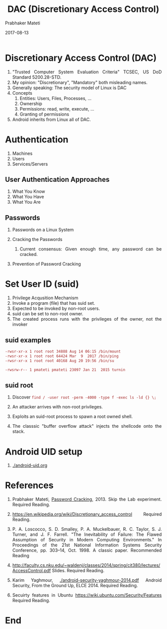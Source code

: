 # -*- mode: org -*-
#+DATE: 2017-08-13
#+TITLE: DAC (Discretionary Access Control)
#+AUTHOR: Prabhaker Mateti
#+HTML_LINK_HOME: ../../
#+HTML_LINK_UP: ../../Lectures
#+HTML_HEAD: <style> P,li {text-align: justify} code {color: brown;} @media screen {BODY {margin: 10%} }</style>
#+BIND: org-html-preamble-format (("en" "%d <a href=\"../../Top/\"> TOP</a> | <a href=\"DAC-slides.html\"> Slides</a>"))
#+BIND: org-html-postamble-format (("en" "<hr size=1>Copyright &copy; 2017 %e &bull; <a href=\"http://www.wright.edu/~pmateti\">www.wright.edu/~pmateti</a> %d"))
#+STARTUP:showeverything
#+OPTIONS: toc:2


* Discretionary Access Control (DAC)

1. "Trusted Computer System Evaluation Criteria" TCSEC, US DoD Standard 5200.28-STD.
2. My opinion: "Discretionary", "Mandatory" both misleading names.
3. Generally speaking: The security model of Linux is DAC
4. Concepts
   1. Entities: Users, Files, Processes, ...
   1. Ownership
   2. Permissions: read, write, execute, ...
   3. Granting of permissions
5. Android inherits from Linux all of DAC.

* Authentication

1. Machines
1. Users
1. Services/Servers

** User Authentication Approaches

   1. What You Know
   2. What You Have
   3. What You Are

** Passwords

1. Passwords on a Linux System

1. Cracking the Passwords
   1. Current consensus: Given enough time, any password can be cracked.

1. Prevention of Password Cracking

* Set User ID (suid)

1. Privilege Acqusition Mechanism
1. Invoke a program (file) that has suid set.
1. Expected to be invoked by non-root users.
1. suid can be set to non-root owner.
1. The created process runs with the privileges of the owner, not the
   invoker

** suid examples

  #+begin_src bash
-rwsr-xr-x 1 root root 34888 Aug 14 06:15 /bin/mount
-rwsr-xr-x 1 root root 64424 Mar  9  2017 /bin/ping
-rwsr-xr-x 1 root root 40168 Aug 20 19:56 /bin/su

-rwsrw-r-- 1 pmateti pmateti 23097 Jan 21  2015 turnin
#+end_src

** suid root

1. Discover =find / -user root -perm -4000 -type f -exec ls -ld {} \;=

1. An attacker arrives with non-root privileges.
1. Exploits an suid-root process to spawn a root owned shell.
1. The classsic "buffer overflow attack" injects the shellcode onto
   the stack.

* Android UID setup

1. [[./android-uid.org]]

* References

1. Prabhaker Mateti, [[../../../4420/Password/index.html][Password Cracking]], 2013. Skip the Lab experiment.
   Required Reading.

1. https://en.wikipedia.org/wiki/Discretionary_access_control Required Reading.

1. P. A. Loscocco, S. D. Smalley, P. A. Muckelbauer, R. C. Taylor,
   S. J. Turner, and J. F. Farrell. "The Inevitability of Failure: The
   Flawed Assumption of Security in Modern Computing Environments." In
   Proceedings of the 21st National Information Systems Security
   Conference, pp. 303–14, Oct. 1998. A classic paper. Recommended
   Reading

1. http://faculty.cs.nku.edu/~waldenj/classes/2014/spring/cit380/lectures/AccessControl.pdf
   Slides.  Required Reading.

1. Karim Yaghmour, [[./android-security-yaghmour-2014.pdf]] Android
   Security, From the Ground Up, ELCE 2014.  Required Reading.

1. Secuirty features in Ubuntu
   https://wiki.ubuntu.com/Security/Features   Required Reading.

* End
# Local variables:
# after-save-hook: org-html-export-to-html
# end:
